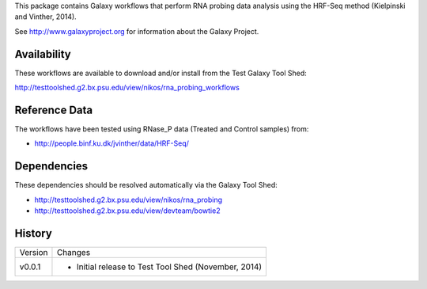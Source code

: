 This package contains Galaxy workflows that perform RNA probing data analysis using the HRF-Seq method (Kielpinski and Vinther, 2014).

See http://www.galaxyproject.org for information about the Galaxy Project.


Availability
============

These workflows are available to download and/or install from the Test Galaxy Tool Shed:

http://testtoolshed.g2.bx.psu.edu/view/nikos/rna_probing_workflows


Reference Data
==============

The workflows have been tested using RNase_P data (Treated and Control samples) from:

* http://people.binf.ku.dk/jvinther/data/HRF-Seq/

Dependencies
============

These dependencies should be resolved automatically via the Galaxy Tool Shed:

* http://testtoolshed.g2.bx.psu.edu/view/nikos/rna_probing
* http://testtoolshed.g2.bx.psu.edu/view/devteam/bowtie2


History
=======

======= ======================================================================
Version Changes
------- ----------------------------------------------------------------------
v0.0.1  - Initial release to Test Tool Shed (November, 2014)
======= ======================================================================


